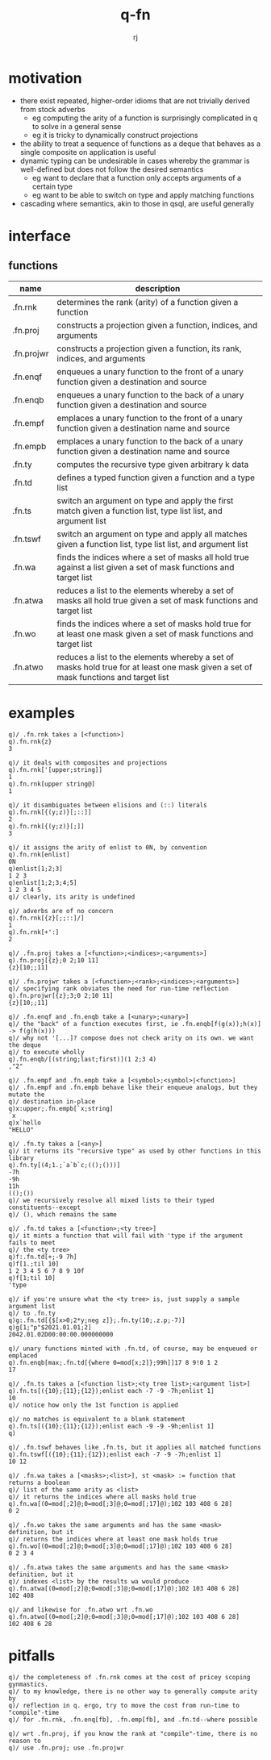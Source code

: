#+title:q-fn
#+author:rj

* motivation
- there exist repeated, higher-order idioms that are not trivially derived from
  stock adverbs
  - eg computing the arity of a function is surprisingly complicated in q to solve in
    a general sense
  - eg it is tricky to dynamically construct projections
- the ability to treat a sequence of functions as a deque that behaves
  as a single composite on application is useful
- dynamic typing can be undesirable in cases whereby the grammar is well-defined
  but does not follow the desired semantics
  - eg want to declare that a function only accepts arguments of a certain type
  - eg want to be able to switch on type and apply matching functions
- cascading where semantics, akin to those in qsql, are useful generally
* interface
** functions
| name       | description                                                                                                                         |
|------------+-------------------------------------------------------------------------------------------------------------------------------------|
| .fn.rnk    | determines the rank (arity) of a function given a function                                                                          |
| .fn.proj   | constructs a projection given a function, indices, and arguments                                                                    |
| .fn.projwr | constructs a projection given a function, its rank, indices, and arguments                                                          |
| .fn.enqf   | enqueues a unary function to the front of a unary function given a destination and source                                           |
| .fn.enqb   | enqueues a unary function to the back of a unary function given a destination and source                                            |
| .fn.empf   | emplaces a unary function to the front of a unary function given a destination name and source                                      |
| .fn.empb   | emplaces a unary function to the back of a unary function given a destination name and source                                       |
| .fn.ty     | computes the recursive type given arbitrary k data                                                                                  |
| .fn.td     | defines a typed function given a function and a type list                                                                           |
| .fn.ts     | switch an argument on type and apply the first match given a function list, type list list, and argument list                       |
| .fn.tswf   | switch an argument on type and apply all matches given a function list, type list list, and argument list                           |
| .fn.wa     | finds the indices where a set of masks all hold true against a list given a set of mask functions and target list                   |
| .fn.atwa   | reduces a list to the elements whereby a set of masks all hold true given a set of mask functions and target list                   |
| .fn.wo     | finds the indices where a set of masks hold true for at least one mask given a set of mask functions and target list                |
| .fn.atwo   | reduces a list to the elements whereby a set of masks hold true for at least one mask given a set of mask functions and target list |
* examples
#+begin_example
q)/ .fn.rnk takes a [<function>]
q).fn.rnk{z}
3

q)/ it deals with composites and projections
q).fn.rnk['[upper;string]]
1
q).fn.rnk[upper string@]
1

q)/ it disambiguates between elisions and (::) literals
q).fn.rnk[{(y;z)}[;::]]
2
q).fn.rnk[{(y;z)}[;]]
3

q)/ it assigns the arity of enlist to 0N, by convention
q).fn.rnk[enlist]
0N
q)enlist[1;2;3]
1 2 3
q)enlist[1;2;3;4;5]
1 2 3 4 5
q)/ clearly, its arity is undefined

q)/ adverbs are of no concern
q).fn.rnk[{z}[;;::]/]
1
q).fn.rnk[+':]
2
#+end_example
#+begin_example
q)/ .fn.proj takes a [<function>;<indices>;<arguments>]
q).fn.proj[{z};0 2;10 11]
{z}[10;;11]

q)/ .fn.projwr takes a [<function>;<rank>;<indices>;<arguments>]
q)/ specifying rank obviates the need for run-time reflection
q).fn.projwr[{z};3;0 2;10 11]
{z}[10;;11]

q)/ .fn.enqf and .fn.enqb take a [<unary>;<unary>]
q)/ the "back" of a function executes first, ie .fn.enqb[f(g(x));h(x)] -> f(g(h(x)))
q)/ why not '[...]? compose does not check arity on its own. we want the deque
q)/ to execute wholly
q).fn.enqb/[(string;last;first)](1 2;3 4)
,"2"

q)/ .fn.empf and .fn.empb take a [<symbol>;<symbol>|<function>]
q)/ .fn.empf and .fn.empb behave like their enqueue analogs, but they mutate the
q)/ destination in-place
q)x:upper;.fn.empb[`x;string]
`x
q)x`hello
"HELLO"
#+end_example
#+begin_example
q)/ .fn.ty takes a [<any>]
q)/ it returns its "recursive type" as used by other functions in this library
q).fn.ty[(4;1.;`a`b`c;(();()))]
-7h
-9h
11h
(();())
q)/ we recursively resolve all mixed lists to their typed constituents--except
q)/ (), which remains the same

q)/ .fn.td takes a [<function>;<ty tree>]
q)/ it mints a function that will fail with 'type if the argument fails to meet
q)/ the <ty tree>
q)f:.fn.td[+;-9 7h]
q)f[1.;til 10]
1 2 3 4 5 6 7 8 9 10f
q)f[1;til 10]
'type

q)/ if you're unsure what the <ty tree> is, just supply a sample argument list
q)/ to .fn.ty
q)g:.fn.td[{$[x>0;2*y;neg z]};.fn.ty(10;.z.p;-7)]
q)g[1;"p"$2021.01.01;2]
2042.01.02D00:00:00.000000000

q)/ unary functions minted with .fn.td, of course, may be enqueued or emplaced
q).fn.enqb[max;.fn.td[{where 0=mod[x;2]};99h]]17 8 9!0 1 2
17

q)/ .fn.ts takes a [<function list>;<ty tree list>;<argument list>]
q).fn.ts[({10};{11};{12});enlist each -7 -9 -7h;enlist 1]
10
q)/ notice how only the 1st function is applied

q)/ no matches is equivalent to a blank statement 
q).fn.ts[({10};{11};{12});enlist each -9 -9 -9h;enlist 1]
q)

q)/ .fn.tswf behaves like .fn.ts, but it applies all matched functions
q).fn.tswf[({10};{11};{12});enlist each -7 -9 -7h;enlist 1]
10 12
#+end_example
#+begin_example
q)/ .fn.wa takes a [<masks>;<list>], st <mask> := function that returns a boolean
q)/ list of the same arity as <list>
q)/ it returns the indices where all masks hold true
q).fn.wa[(0=mod[;2]@;0=mod[;3]@;0=mod[;17]@);102 103 408 6 28]
0 2

q)/ .fn.wo takes the same arguments and has the same <mask> definition, but it
q)/ returns the indices where at least one mask holds true
q).fn.wo[(0=mod[;2]@;0=mod[;3]@;0=mod[;17]@);102 103 408 6 28]
0 2 3 4

q)/ .fn.atwa takes the same arguments and has the same <mask> definition, but it
q)/ indexes <list> by the results wa would produce
q).fn.atwa[(0=mod[;2]@;0=mod[;3]@;0=mod[;17]@);102 103 408 6 28]
102 408

q)/ and likewise for .fn.atwo wrt .fn.wo
q).fn.atwo[(0=mod[;2]@;0=mod[;3]@;0=mod[;17]@);102 103 408 6 28]
102 408 6 28
#+end_example
* pitfalls
#+begin_example
q)/ the completeness of .fn.rnk comes at the cost of pricey scoping gynmastics.
q)/ to my knowledge, there is no other way to generally compute arity by
q)/ reflection in q. ergo, try to move the cost from run-time to "compile"-time
q)/ for .fn.rnk, .fn.enq[fb], .fn.emp[fb], and .fn.td--where possible

q)/ wrt .fn.proj, if you know the rank at "compile"-time, there is no reason to
q)/ use .fn.proj; use .fn.projwr
#+end_example
